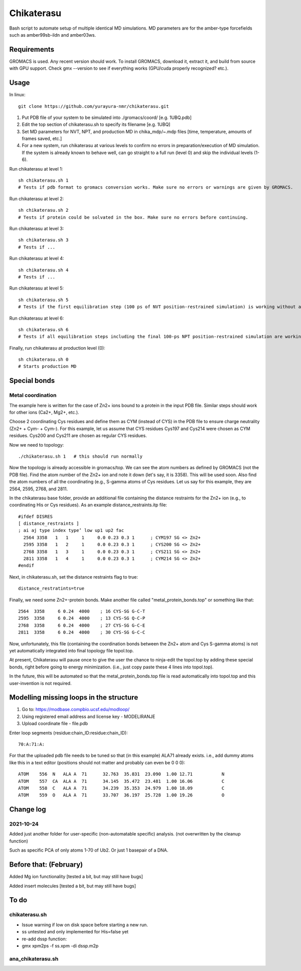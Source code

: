 Chikaterasu
===========

.. image:: logo.png
   :alt: Chikaterasu logo
   :align: right

Bash script to automate setup of multiple identical MD simulations.
MD parameters are for the amber-type forcefields such as amber99sb-ildn and amber03ws.

Requirements
------------

GROMACS is used. Any recent version should work. 
To install GROMACS, download it, extract it, and build from source with GPU support.
Check gmx --version to see if everything works (GPU/cuda properly recognized? etc.).

Usage
-----

In linux::

  git clone https://github.com/yurayura-nmr/chikaterasu.git

1. Put PDB file of your system to be simulated into ./gromacs/coord/          [e.g. 1UBQ.pdb]
2. Edit the top section of chikaterasu.sh to specify its filename             [e.g. 1UBQ]
3. Set MD parameters for NVT, NPT, and production MD in chika_mdp/~.mdp files [time, temperature, amounts of frames saved, etc.]
4. For a new system, run chikaterasu at various levels to confirm no errors in preparation/execution of MD simulation. If the system is already known to behave well, can go straight to a full run (level 0) and skip the individual levels (1-6).

Run chikaterasu at level 1::

  sh chikaterasu.sh 1 
  # Tests if pdb format to gromacs conversion works. Make sure no errors or warnings are given by GROMACS.

Run chikaterasu at level 2::
 
  sh chikaterasu.sh 2
  # Tests if protein could be solvated in the box. Make sure no errors before continuing.

Run chikaterasu at level 3::
 
  sh chikaterasu.sh 3
  # Tests if ...

Run chikaterasu at level 4::

  sh chikaterasu.sh 4
  # Tests if ...

Run chikaterasu at level 5::

  sh chikaterasu.sh 5
  # Tests if the first equilibration step (100 ps of NVT position-restrained simulation) is working without any issues. From here on the GPU is actually used. Sometimes the nvidia driver disconnects itself and will require a reboot before working again.

Run chikaterasu at level 6::

  sh chikaterasu.sh 6
  # Tests if all equilibration steps including the final 100-ps NPT position-restrained simulation are working without any issues.

Finally, run chikaterasu at production level (0)::
 
  sh chikaterasu.sh 0
  # Starts production MD

Special bonds
-------------

Metal coordination
""""""""""""""""""

The example here is written for the case of Zn2+ ions bound to a protein in the input PDB file. Similar steps should work for other ions (Ca2+, Mg2+, etc.).

Choose 2 coordinating Cys residues and define them as CYM (instead of CYS) in the PDB file to ensure charge neutrality (Zn2+ + Cym- + Cym-). For this example, let us assume that CYS residues Cys197 and Cys214 were chosen as CYM residues. Cys200 and Cys211 are chosen as regular CYS residues.

Now we need to topology::

  ./chikaterasu.sh 1   # this should run normally

Now the topology is already accessible in gromacs/top. We can see the atom numbers as defined by GROMACS (not the PDB file). Find the atom number of the Zn2+ ion and note it down (let's say, it is 3358). This will be used soon.
Also find the atom numbers of all the coordinating (e.g., S-gamma atoms of Cys residues. Let us say for this example, they are 2564, 2595, 2768, and 2811.

In the chikaterasu base folder, provide an additional file containing the distance restraints for the Zn2+ ion (e.g., to coordinating His or Cys residues). As an example distance_restraints.itp file::

  #ifdef DISRES
  [ distance_restraints ]
  ; ai aj type index type’ low up1 up2 fac
    2564 3358   1   1     1     0.0 0.23 0.3 1      ; CYM197 SG <> Zn2+
    2595 3358   1   2     1     0.0 0.23 0.3 1      ; CYS200 SG <> Zn2+  
    2768 3358   1   3     1     0.0 0.23 0.3 1      ; CYS211 SG <> Zn2+
    2811 3358   1   4     1     0.0 0.23 0.3 1      ; CYM214 SG <> Zn2+
  #endif

Next, in chikaterasu.sh, set the distance restraints flag to true::

  distance_restratints=true

Finally, we need some Zn2+-protein bonds. Make another file called "metal_protein_bonds.top" or something like that::

  2564  3358     6 0.24  4000    ; 16 CYS-SG G-C-T
  2595  3358     6 0.24  4000    ; 13 CYS-SG Q-C-P
  2768  3358     6 0.24  4000    ; 27 CYS-SG G-C-E
  2811  3358     6 0.24  4000    ; 30 CYS-SG G-C-C

Now, unfortunately, this file (containing the coordination bonds between the Zn2+ atom and Cys S-gamma atoms) is not yet automatically integrated into final topology file topol.top.

At present, Chikaterasu will pause once to give the user the chance to ninja-edit the topol.top by adding these special bonds, right before going to energy minimization. (i.e., just copy paste these 4 lines into topol.top).

In the future, this will be automated so that the metal_protein_bonds.top file is read automatically into topol.top and this user-invention is not required. 


Modelling missing loops in the structure
----------------------------------------

1. Go to: https://modbase.compbio.ucsf.edu/modloop/
2. Using registered email address and license key - MODELIRANJE
3. Upload coordinate file - file.pdb

Enter loop segments (residue:chain_ID:residue:chain_ID)::

  70:A:71:A:

For that the uploaded pdb file needs to be tuned so that (in this example) ALA71 already exists. i.e., add dummy atoms like this in a text editor (positions should not matter and probably can even be 0 0 0)::

  ATOM    556  N   ALA A  71      32.763  35.831  23.090  1.00 12.71           N
  ATOM    557  CA  ALA A  71      34.145  35.472  23.481  1.00 16.06           C
  ATOM    558  C   ALA A  71      34.239  35.353  24.979  1.00 18.09           C
  ATOM    559  O   ALA A  71      33.707  36.197  25.728  1.00 19.26           O


Change log
----------

2021-10-24
""""""""""

Added just another folder for user-specific (non-automatable specific) analysis.
(not overwritten by the cleanup function)

Such as specific PCA of only atoms 1-70 of Ub2.
Or just 1 basepair of a DNA.
                    
Before that: (February)
-----------------------

Added Mg ion functionality  [tested a bit, but may still have bugs]

Added insert molecules      [tested a bit, but may still have bugs]


To do
-----

chikaterasu.sh
""""""""""""""

* Issue warning if low on disk space before starting a new run.
* ss untested and only implemented for His=false yet
* re-add dssp function: 
* gmx xpm2ps -f ss.xpm -di dssp.m2p

ana_chikaterasu.sh
""""""""""""""""""
